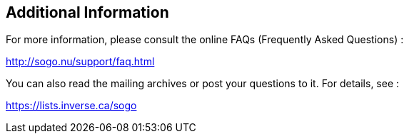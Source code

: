 ////

    Additional information section

    This file is part of the SOGo project.
    Authors: 
      - Inverse inc. <info@inverse.ca>

    Copyright (C) 2008-2016 Inverse inc.
    License: GFDL 1.2 or later. http://www.gnu.org/licenses/fdl.html

////

Additional Information
----------------------

For more information, please consult the online FAQs (Frequently Asked
Questions) :

http://sogo.nu/support/faq.html

You can also read the mailing archives or post your questions to it. For
details, see :

https://lists.inverse.ca/sogo

// vim: set syntax=asciidoc tabstop=2 shiftwidth=2 expandtab:
